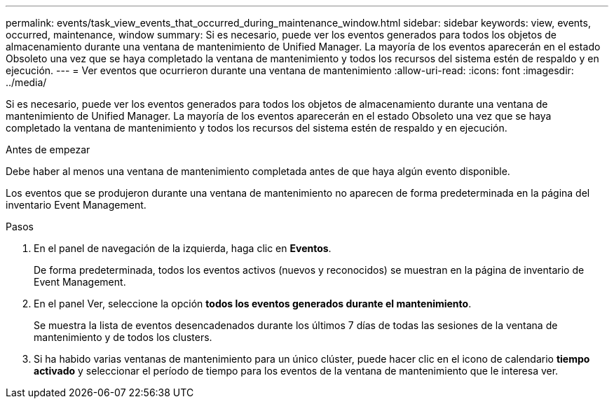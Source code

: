 ---
permalink: events/task_view_events_that_occurred_during_maintenance_window.html 
sidebar: sidebar 
keywords: view, events, occurred, maintenance, window 
summary: Si es necesario, puede ver los eventos generados para todos los objetos de almacenamiento durante una ventana de mantenimiento de Unified Manager. La mayoría de los eventos aparecerán en el estado Obsoleto una vez que se haya completado la ventana de mantenimiento y todos los recursos del sistema estén de respaldo y en ejecución. 
---
= Ver eventos que ocurrieron durante una ventana de mantenimiento
:allow-uri-read: 
:icons: font
:imagesdir: ../media/


[role="lead"]
Si es necesario, puede ver los eventos generados para todos los objetos de almacenamiento durante una ventana de mantenimiento de Unified Manager. La mayoría de los eventos aparecerán en el estado Obsoleto una vez que se haya completado la ventana de mantenimiento y todos los recursos del sistema estén de respaldo y en ejecución.

.Antes de empezar
Debe haber al menos una ventana de mantenimiento completada antes de que haya algún evento disponible.

Los eventos que se produjeron durante una ventana de mantenimiento no aparecen de forma predeterminada en la página del inventario Event Management.

.Pasos
. En el panel de navegación de la izquierda, haga clic en *Eventos*.
+
De forma predeterminada, todos los eventos activos (nuevos y reconocidos) se muestran en la página de inventario de Event Management.

. En el panel Ver, seleccione la opción *todos los eventos generados durante el mantenimiento*.
+
Se muestra la lista de eventos desencadenados durante los últimos 7 días de todas las sesiones de la ventana de mantenimiento y de todos los clusters.

. Si ha habido varias ventanas de mantenimiento para un único clúster, puede hacer clic en el icono de calendario *tiempo activado* y seleccionar el período de tiempo para los eventos de la ventana de mantenimiento que le interesa ver.

